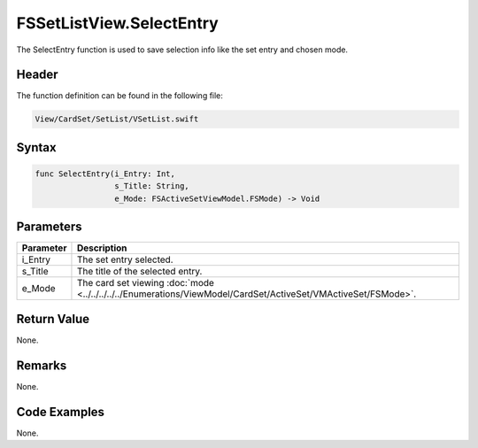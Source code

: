 FSSetListView.SelectEntry
=========================
The SelectEntry function is used to save selection info like the set entry and 
chosen mode.

Header
------
The function definition can be found in the following file:

.. code-block:: c

    View/CardSet/SetList/VSetList.swift


Syntax
------
.. code-block:: c

    func SelectEntry(i_Entry: Int, 
                     s_Title: String, 
                     e_Mode: FSActiveSetViewModel.FSMode) -> Void


Parameters
----------
.. list-table::
    :header-rows: 1

    * - Parameter
      - Description
    * - i_Entry
      - The set entry selected.
    * - s_Title
      - The title of the selected entry.
    * - e_Mode
      - The card set viewing :doc:`mode <../../../../../Enumerations/ViewModel/CardSet/ActiveSet/VMActiveSet/FSMode>`.


Return Value
------------
None.

Remarks
-------
None.

Code Examples
-------------
None.